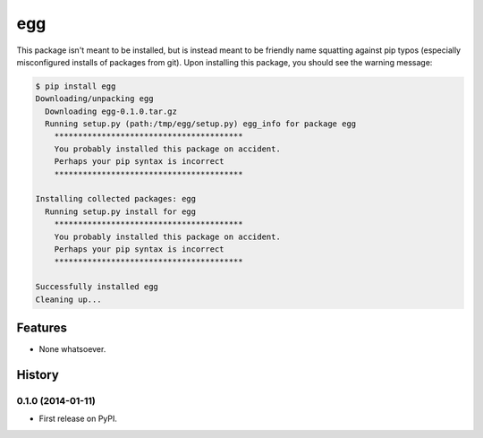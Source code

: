 ===============================
egg
===============================

.. image:: https://badge.fury.io/py/egg.png
    :target: http://badge.fury.io/py/egg

.. image:: https://travis-ci.org/rgbkrk/egg.png?branch=master
        :target: https://travis-ci.org/rgbkrk/egg

.. image:: https://pypip.in/d/egg/badge.png
        :target: https://pypi.python.org/pypi/egg


This package isn't meant to be installed, but is instead meant to be friendly name squatting against pip typos (especially misconfigured installs of packages from git). Upon installing this package, you should see the warning message:

.. code-block:: bash

  $ pip install egg
  Downloading/unpacking egg
    Downloading egg-0.1.0.tar.gz
    Running setup.py (path:/tmp/egg/setup.py) egg_info for package egg
      ****************************************
      You probably installed this package on accident.
      Perhaps your pip syntax is incorrect
      ****************************************

  Installing collected packages: egg
    Running setup.py install for egg
      ****************************************
      You probably installed this package on accident.
      Perhaps your pip syntax is incorrect
      ****************************************

  Successfully installed egg
  Cleaning up...


Features
--------

* None whatsoever.




History
-------

0.1.0 (2014-01-11)
++++++++++++++++++

* First release on PyPI.


